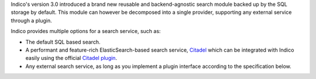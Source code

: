 Indico's version 3.0 introduced a brand new reusable and backend-agnostic search module backed up by the
SQL storage by default. This module can however be decomposed into a single provider,
supporting any external service through a plugin.

Indico provides multiple options for a search service, such as:

- The default SQL based search.
- A performant and feature-rich ElasticSearch-based search service, `Citadel`_ which can be integrated with
  Indico easily using the official `Citadel plugin`_.
- Any external search service, as long as you implement a plugin interface according to the specification below.

.. _Citadel: https://gitlab.cern.ch/webservices/cern-search/cern-search-rest-api
.. _Citadel plugin: https://pypi.org/project/indico-plugin-citadel/
